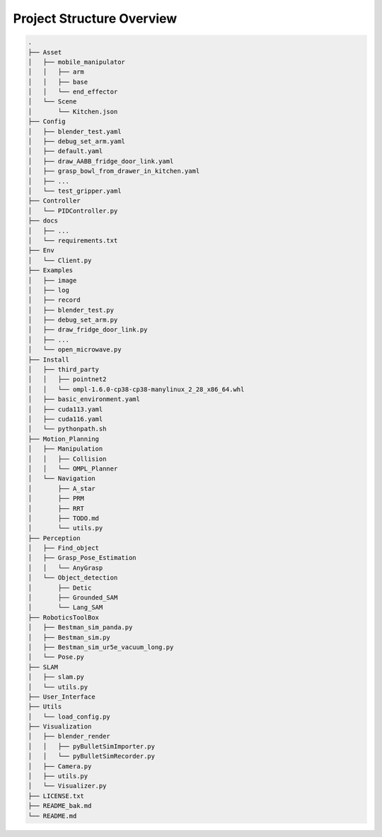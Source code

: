 Project Structure Overview
==========================

.. code-block:: bash

    .
    ├── Asset
    │   ├── mobile_manipulator
    │   │   ├── arm
    │   │   ├── base
    │   │   └── end_effector
    │   └── Scene
    │       └── Kitchen.json
    ├── Config
    │   ├── blender_test.yaml
    │   ├── debug_set_arm.yaml
    │   ├── default.yaml
    │   ├── draw_AABB_fridge_door_link.yaml
    │   ├── grasp_bowl_from_drawer_in_kitchen.yaml
    │   ├── ...
    │   └── test_gripper.yaml
    ├── Controller
    │   └── PIDController.py
    ├── docs
    │   ├── ...
    │   └── requirements.txt
    ├── Env
    │   └── Client.py
    ├── Examples
    │   ├── image
    │   ├── log
    │   ├── record
    │   ├── blender_test.py
    │   ├── debug_set_arm.py
    │   ├── draw_fridge_door_link.py
    │   ├── ...
    │   └── open_microwave.py
    ├── Install
    │   ├── third_party
    │   │   ├── pointnet2
    │   │   └── ompl-1.6.0-cp38-cp38-manylinux_2_28_x86_64.whl
    │   ├── basic_environment.yaml
    │   ├── cuda113.yaml
    │   ├── cuda116.yaml
    │   └── pythonpath.sh
    ├── Motion_Planning
    │   ├── Manipulation
    │   │   ├── Collision
    │   │   └── OMPL_Planner
    │   └── Navigation
    │       ├── A_star
    │       ├── PRM
    │       ├── RRT
    │       ├── TODO.md
    │       └── utils.py
    ├── Perception
    │   ├── Find_object
    │   ├── Grasp_Pose_Estimation
    │   │   └── AnyGrasp
    │   └── Object_detection
    │       ├── Detic
    │       ├── Grounded_SAM
    │       └── Lang_SAM
    ├── RoboticsToolBox
    │   ├── Bestman_sim_panda.py
    │   ├── Bestman_sim.py
    │   ├── Bestman_sim_ur5e_vacuum_long.py
    │   └── Pose.py
    ├── SLAM
    │   ├── slam.py
    │   └── utils.py
    ├── User_Interface
    ├── Utils
    │   └── load_config.py
    ├── Visualization
    │   ├── blender_render
    │   │   ├── pyBulletSimImporter.py
    │   │   └── pyBulletSimRecorder.py
    │   ├── Camera.py
    │   ├── utils.py
    │   └── Visualizer.py
    ├── LICENSE.txt
    ├── README_bak.md
    └── README.md
